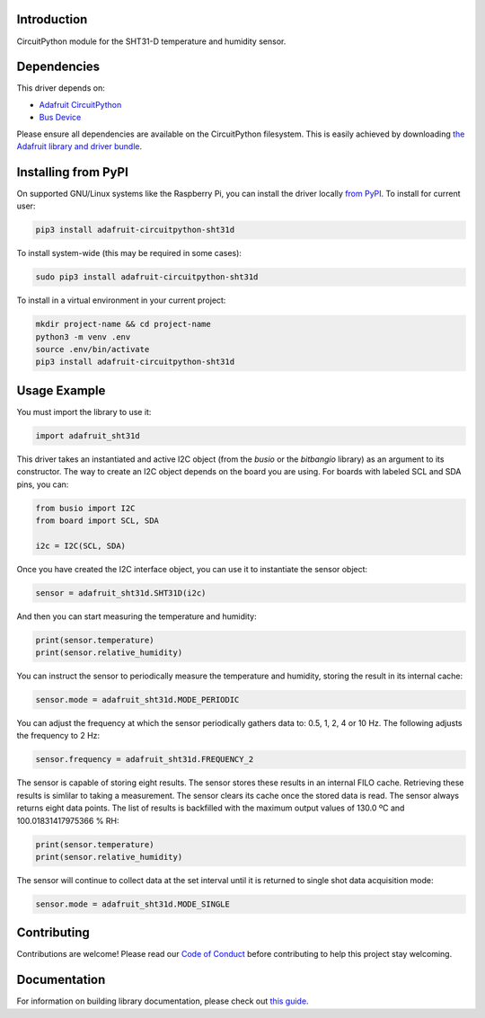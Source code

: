 
Introduction
============

.. image:: https://readthedocs.org/projects/adafruit-circuitpython-sht31d/badge/?version=latest
    :target: https://circuitpython.readthedocs.io/projects/sht31d/en/latest/
    :alt: Documentation Status

.. image :: https://img.shields.io/discord/327254708534116352.svg
    :target: https://adafru.it/discord
    :alt: Discord

.. image:: https://github.com/adafruit/Adafruit_CircuitPython_SHT31D/workflows/Build%20CI/badge.svg
    :target: https://github.com/adafruit/Adafruit_CircuitPython_SHT31D/actions/
    :alt: Build Status

CircuitPython module for the SHT31-D temperature and humidity sensor.

Dependencies
=============
This driver depends on:

* `Adafruit CircuitPython <https://github.com/adafruit/circuitpython>`_
* `Bus Device <https://github.com/adafruit/Adafruit_CircuitPython_BusDevice>`_


Please ensure all dependencies are available on the CircuitPython filesystem.
This is easily achieved by downloading
`the Adafruit library and driver bundle <https://github.com/adafruit/Adafruit_CircuitPython_Bundle>`_.

Installing from PyPI
====================

On supported GNU/Linux systems like the Raspberry Pi, you can install the driver locally `from
PyPI <https://pypi.org/project/adafruit-circuitpython-sht31d/>`_. To install for current user:

.. code-block:: shell

    pip3 install adafruit-circuitpython-sht31d

To install system-wide (this may be required in some cases):

.. code-block:: shell

    sudo pip3 install adafruit-circuitpython-sht31d

To install in a virtual environment in your current project:

.. code-block:: shell

    mkdir project-name && cd project-name
    python3 -m venv .env
    source .env/bin/activate
    pip3 install adafruit-circuitpython-sht31d

Usage Example
=============
You must import the library to use it:

.. code:: python

    import adafruit_sht31d

This driver takes an instantiated and active I2C object (from the `busio` or
the `bitbangio` library) as an argument to its constructor.  The way to create
an I2C object depends on the board you are using. For boards with labeled SCL
and SDA pins, you can:

.. code:: python

    from busio import I2C
    from board import SCL, SDA

    i2c = I2C(SCL, SDA)

Once you have created the I2C interface object, you can use it to instantiate
the sensor object:

.. code:: python

    sensor = adafruit_sht31d.SHT31D(i2c)


And then you can start measuring the temperature and humidity:

.. code:: python

    print(sensor.temperature)
    print(sensor.relative_humidity)

You can instruct the sensor to periodically measure the temperature and
humidity, storing the result in its internal cache:

.. code:: python

    sensor.mode = adafruit_sht31d.MODE_PERIODIC

You can adjust the frequency at which the sensor periodically gathers data to:
0.5, 1, 2, 4 or 10 Hz. The following adjusts the frequency to 2 Hz:

.. code:: python

    sensor.frequency = adafruit_sht31d.FREQUENCY_2

The sensor is capable of storing eight results. The sensor stores these
results in an internal FILO cache. Retrieving these results is simlilar to
taking a measurement. The sensor clears its cache once the stored data is read.
The sensor always returns eight data points. The list of results is backfilled
with the maximum output values of 130.0 ºC and 100.01831417975366 % RH:

.. code:: python

    print(sensor.temperature)
    print(sensor.relative_humidity)

The sensor will continue to collect data at the set interval until it is
returned to single shot data acquisition mode:

.. code:: python

    sensor.mode = adafruit_sht31d.MODE_SINGLE

Contributing
============

Contributions are welcome! Please read our `Code of Conduct
<https://github.com/adafruit/Adafruit_CircuitPython_SHT31D/blob/master/CODE_OF_CONDUCT.md>`_
before contributing to help this project stay welcoming.

Documentation
=============

For information on building library documentation, please check out `this guide <https://learn.adafruit.com/creating-and-sharing-a-circuitpython-library/sharing-our-docs-on-readthedocs#sphinx-5-1>`_.
